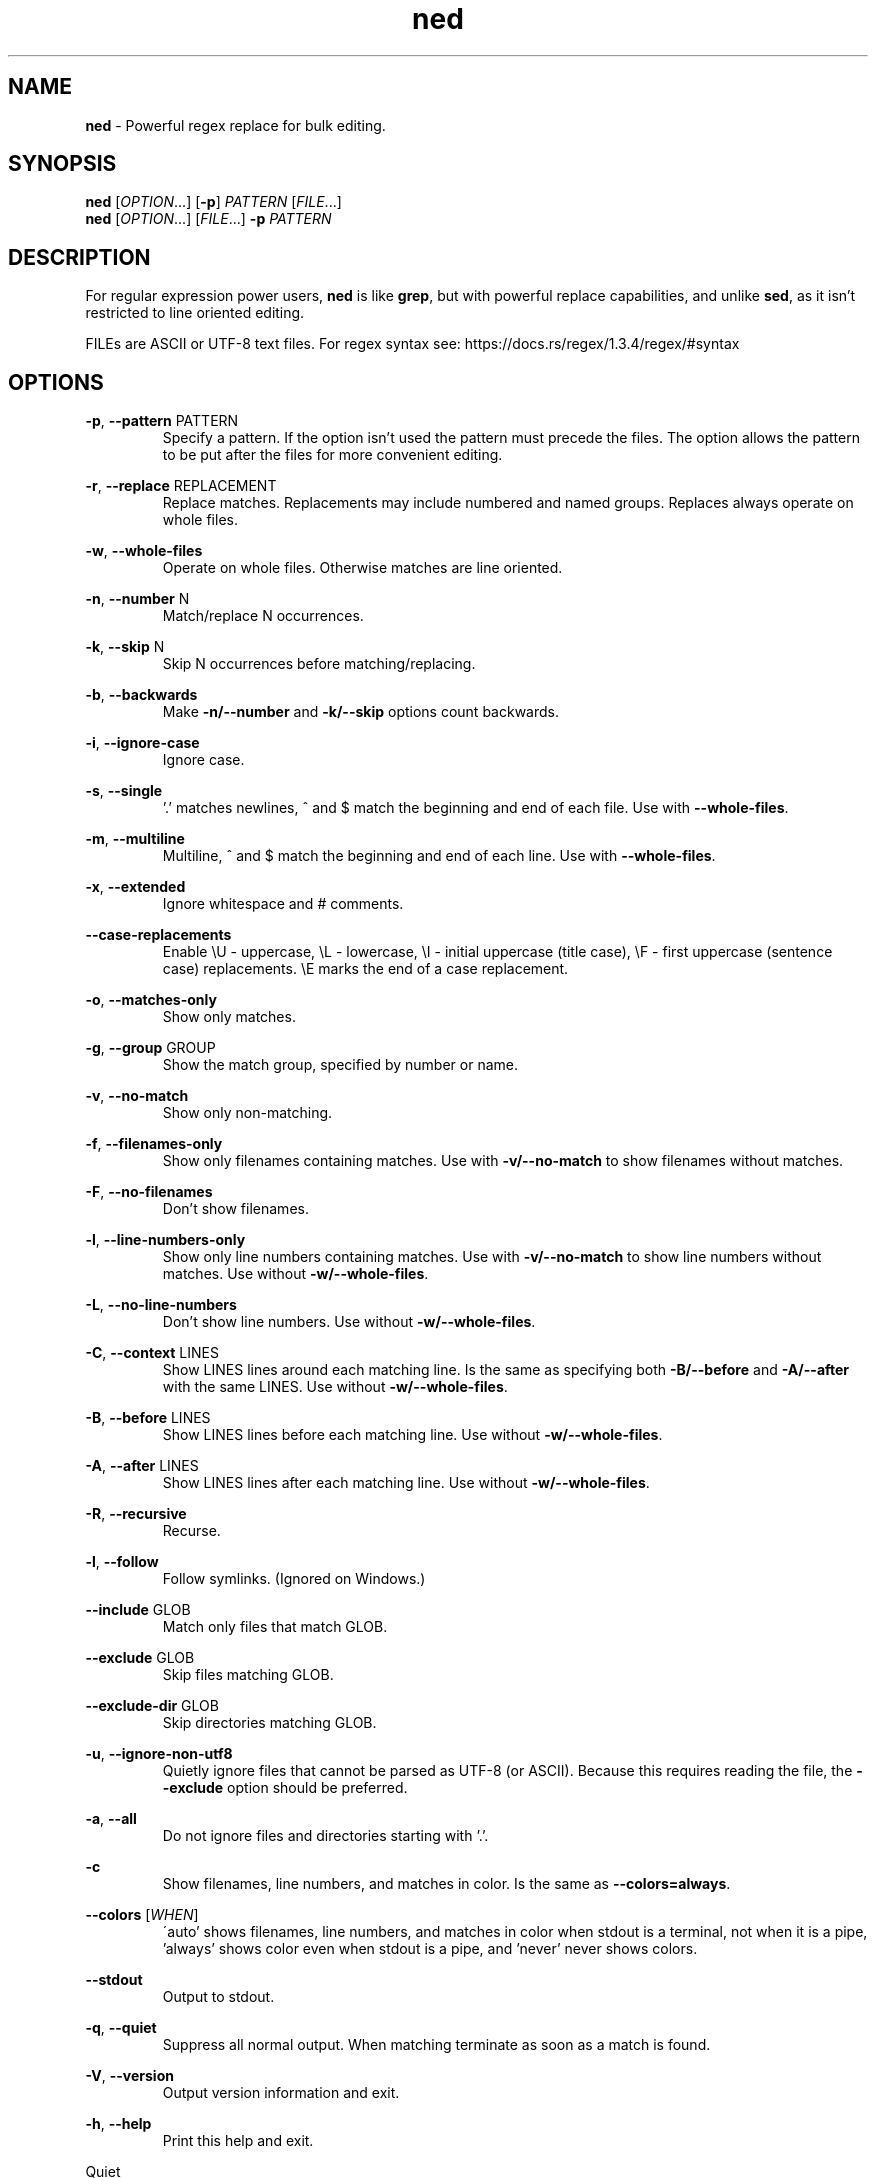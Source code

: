 .\" Manpage for ned.
.\" Contact nevdelap@gmail.com to correct errors or typos.
.TH ned 1 "2021-02-09" "ned 1.2.9"
.SH NAME
.B ned
- Powerful regex replace for bulk editing.
.SH SYNOPSIS
.B ned
.RI [ OPTION ...] \&
.RB [ -p ]
.I PATTERN
.RI [ FILE ...]
.br
.B ned
.RI [ OPTION "...] [" FILE ...] \&
.BI -p " PATTERN"
.SH DESCRIPTION
.RB "For regular expression power users, " ned " is like " grep ", but with powerful replace capabilities, and unlike " sed ", as it isn't restricted to line oriented editing."

FILEs are ASCII or UTF-8 text files. For regex syntax see: https://docs.rs/regex/1.3.4/regex/#syntax
.SH OPTIONS
.BR -p ", " --pattern " PATTERN"
.RS
Specify a pattern. If the option isn't used the pattern must precede the files. The option allows the pattern to be put after the files for more convenient editing.

.RE
.BR -r ", " --replace " REPLACEMENT"
.RS
Replace matches. Replacements may include numbered and named groups. Replaces always operate on whole files.

.RE
.BR -w ", " --whole-files
.RS
Operate on whole files. Otherwise matches are line oriented.

.RE
.BR -n ", " --number " N"
.RS
Match/replace N occurrences.

.RE
.BR -k ", " --skip " N"
.RS
Skip N occurrences before matching/replacing.

.RE
.BR -b ", " --backwards
.RS
.RB "Make " -n/--number " and " -k/--skip " options count backwards."

.RE
.BR -i ", " --ignore-case
.RS
Ignore case.

.RE
.BR -s ", " --single
.RS
.RB "'.' matches newlines, ^ and $ match the beginning and end of each file. Use with " --whole-files "."

.RE
.BR -m ", " --multiline
.RS
.RB "Multiline, ^ and $ match the beginning and end of each line. Use with " --whole-files "."

.RE
.BR -x ", " --extended
.RS
Ignore whitespace and # comments.

.RE
.BR --case-replacements
.RS
Enable \\U - uppercase, \\L - lowercase, \\I - initial uppercase (title case), \\F - first uppercase (sentence case) replacements. \\E marks the end of a case replacement.

.RE
.BR -o ", " --matches-only
.RS
Show only matches.

.RE
.BR -g ", " --group " GROUP"
.RS
Show the match group, specified by number or name.

.RE
.BR -v ", " --no-match
.RS
Show only non-matching.

.RE
.BR -f ", " --filenames-only
.RS
.RB "Show only filenames containing matches. Use with " -v/--no-match " to show filenames without matches."

.RE
.BR -F ", " --no-filenames
.RS
Don't show filenames.

.RE
.BR -l ", " --line-numbers-only
.RS
.RB "Show only line numbers containing matches. Use with " -v/--no-match " to show line numbers without matches. Use without " -w/--whole-files "."

.RE
.BR -L ", " --no-line-numbers
.RS
.RB "Don't show line numbers. Use without " -w/--whole-files "."

.RE
.BR -C ", " --context " LINES"
.RS
.RB "Show LINES lines around each matching line. Is the same as specifying both " -B/--before " and " -A/--after " with the same LINES. Use without " -w/--whole-files "."

.RE
.BR -B ", " --before " LINES"
.RS
.RB "Show LINES lines before each matching line. Use without " -w/--whole-files "."

.RE
.BR -A ", " --after " LINES"
.RS
.RB "Show LINES lines after each matching line. Use without " -w/--whole-files "."

.RE
.BR -R ", " --recursive
.RS
Recurse.

.RE
.BR -l ", " --follow
.RS
Follow symlinks. (Ignored on Windows.)

.RE
.BR --include " GLOB"
.RS
Match only files that match GLOB.

.RE
.BR --exclude " GLOB"
.RS
Skip files matching GLOB.

.RE
.BR --exclude-dir " GLOB"
.RS
Skip directories matching GLOB.

.RE
.BR -u ", " --ignore-non-utf8
.RS
.RB "Quietly ignore files that cannot be parsed as UTF-8 (or ASCII). Because this requires reading the file, the " --exclude " option should be preferred."

.RE
.BR -a ", " --all
.RS
Do not ignore files and directories starting with '.'.

.RE
.B -c
.RS
.RB "Show filenames, line numbers, and matches in color. Is the same as " --colors=always "."

.RE
.BR --colors
.RI [ WHEN ]
.RS
\'auto' shows filenames, line numbers, and matches in color when stdout is a terminal, not when it is a pipe, 'always' shows color even when stdout is a pipe, and 'never' never shows colors.

.RE
.BR --stdout
.RS
Output to stdout.

.RE
.BR -q ", " --quiet
.RS
Suppress all normal output.  When matching terminate as soon as a match is found.

.RE
.BR -V ", " --version
.RS
Output version information and exit.

.RE
.BR -h ", " --help
.RS
Print this help and exit.

.RE

Quiet
.RS
.RB "When " -q/--quiet " is specified, " ned " tests for matches and returns an exit code of 0 if a match is found in ANY file. Quiet matches will only read as many files as needed to find a match. Even without this shortcutting behaviour, quiet matches are more performant than non-quiet matches."

.RE
.SH EXIT STATUS
An exit status of 0 means matches were found/replaced. An exit status of 1 means no matches were found.
.SH ENVIRONMENT
.B NED_DEFAULTS
.RS
.RB "Specifies " ned " options added to the program's arguments. Is a space delimited list of options and is not first interpreted by a shell, so quotes are not required around arguments. For example:"
.PP
NED_DEFAULTS="-u -R --exclude *.bk --exclude-dir .git"
.RE
.SH EXAMPLES
.RB "The TL;DR section of the " ned " README.md gives example usages."

https://github.com/nevdelap/ned#tldr
.SH SEE ALSO
https://github.com/nevdelap/ned/wiki
.SH AUTHOR
Nev Delap (nevdelap@gmail.com)
.SH COPYRIGHT
.BR ned " 1.2.9 Copyright (C) 2016-2021 Nev Delap"
.SH LICENSE
License GPLv3+: GNU GPL version 3 or later <http://gnu.org/licenses/gpl.html>.
This is free software: you are free to change and redistribute it.
There is NO WARRANTY, to the extent permitted by law.
